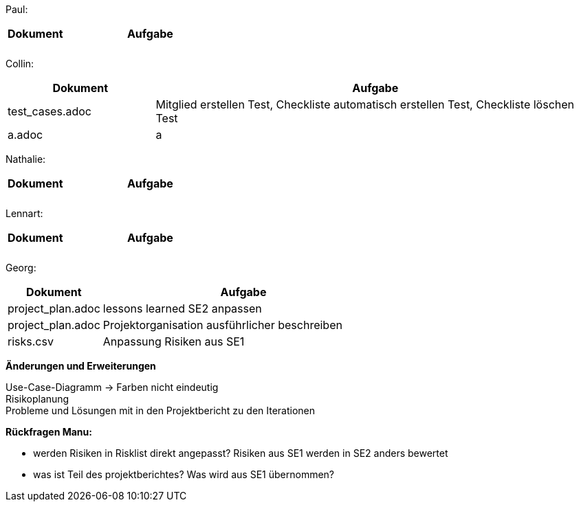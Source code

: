 Paul: +

[%header, cols="1,3"]
|===
| Dokument | Aufgabe |
| |
| |
|===

Collin: +

[%header, cols="1,3"]
|===
| Dokument | Aufgabe
| test_cases.adoc | Mitglied erstellen Test, Checkliste automatisch erstellen Test, Checkliste löschen Test 
| a.adoc | a
|===

Nathalie: +

[%header, cols="1,3"]
|===
| Dokument | Aufgabe |
| |
| |
|===

Lennart: +

[%header, cols="1,3"]
|===
| Dokument | Aufgabe |
| |
| |
|===

Georg: +

[%header, cols="1,3"]
|===
| Dokument | Aufgabe
| project_plan.adoc | lessons learned SE2 anpassen
| project_plan.adoc | Projektorganisation ausführlicher beschreiben
| risks.csv | Anpassung Risiken aus SE1 
|===

*Änderungen und Erweiterungen*

Use-Case-Diagramm -> Farben nicht eindeutig +
Risikoplanung +
Probleme und Lösungen mit in den Projektbericht zu den Iterationen

*Rückfragen Manu:*

- werden Risiken in Risklist direkt angepasst? Risiken aus SE1 werden in SE2 anders bewertet
- was ist Teil des projektberichtes? Was wird aus SE1 übernommen?

